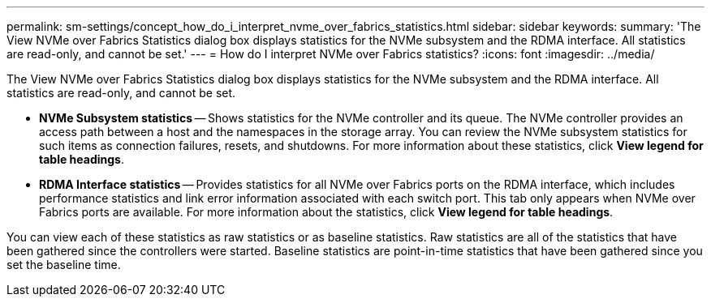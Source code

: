 ---
permalink: sm-settings/concept_how_do_i_interpret_nvme_over_fabrics_statistics.html
sidebar: sidebar
keywords: 
summary: 'The View NVMe over Fabrics Statistics dialog box displays statistics for the NVMe subsystem and the RDMA interface. All statistics are read-only, and cannot be set.'
---
= How do I interpret NVMe over Fabrics statistics?
:icons: font
:imagesdir: ../media/

[.lead]
The View NVMe over Fabrics Statistics dialog box displays statistics for the NVMe subsystem and the RDMA interface. All statistics are read-only, and cannot be set.

* *NVMe Subsystem statistics* -- Shows statistics for the NVMe controller and its queue. The NVMe controller provides an access path between a host and the namespaces in the storage array. You can review the NVMe subsystem statistics for such items as connection failures, resets, and shutdowns. For more information about these statistics, click *View legend for table headings*.
* *RDMA Interface statistics* -- Provides statistics for all NVMe over Fabrics ports on the RDMA interface, which includes performance statistics and link error information associated with each switch port. This tab only appears when NVMe over Fabrics ports are available. For more information about the statistics, click *View legend for table headings*.

You can view each of these statistics as raw statistics or as baseline statistics. Raw statistics are all of the statistics that have been gathered since the controllers were started. Baseline statistics are point-in-time statistics that have been gathered since you set the baseline time.
